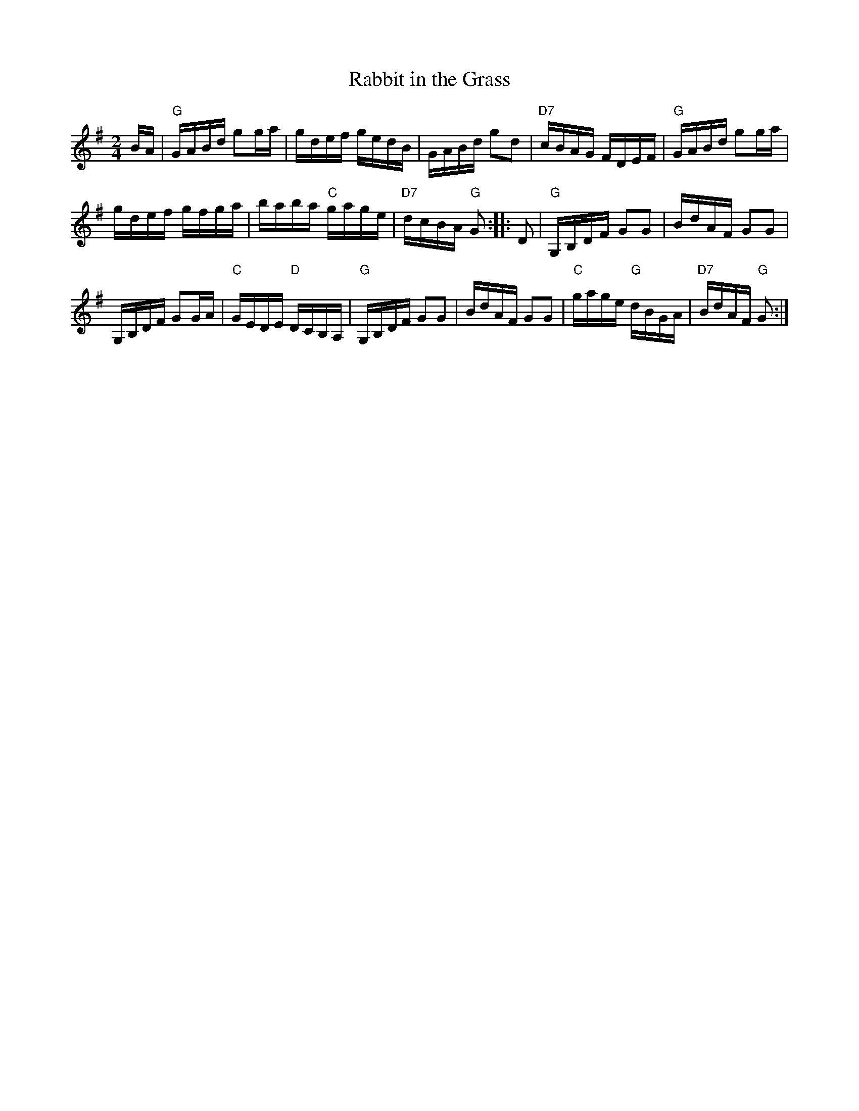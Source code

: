 X: 1
T: Rabbit in the Grass
M: 2/4
L: 1/16
K: G
BA |\
"G"GABd g2ga | gdef gedB | GABd g2d2 | "D7"cBAG FDEF | "G"GABd g2ga |
gdef gfga | baba "C"gage | "D7"dcBA "G"G2 :: D2 | "G"G,B,DF G2G2 | BdAF G2G2 |
G,B,DF G2GA | "C"GEDE "D"DCB,A, | "G"G,B,DF G2G2 | BdAF G2G2 | "C"gage "G"dBGA | "D7"BdAF "G"G2 :|

